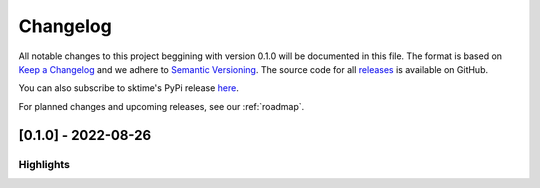 =========
Changelog
=========

All notable changes to this project beggining with version 0.1.0 will be
documented in this file. The format is based on
`Keep a Changelog <https://keepachangelog.com/en/1.0.0/>`_ and we adhere
to `Semantic Versioning <https://semver.org/spec/v2.0.0.html>`_. The source
code for all `releases <https://github.com/sktime/baseobject/releases>`_
is available on GitHub.

You can also subscribe to sktime's PyPi release
`here <https://libraries.io/pypi/baseobject>`_.

For planned changes and upcoming releases, see our :ref:`roadmap`.

[0.1.0] - 2022-08-26
====================

Highlights
----------
